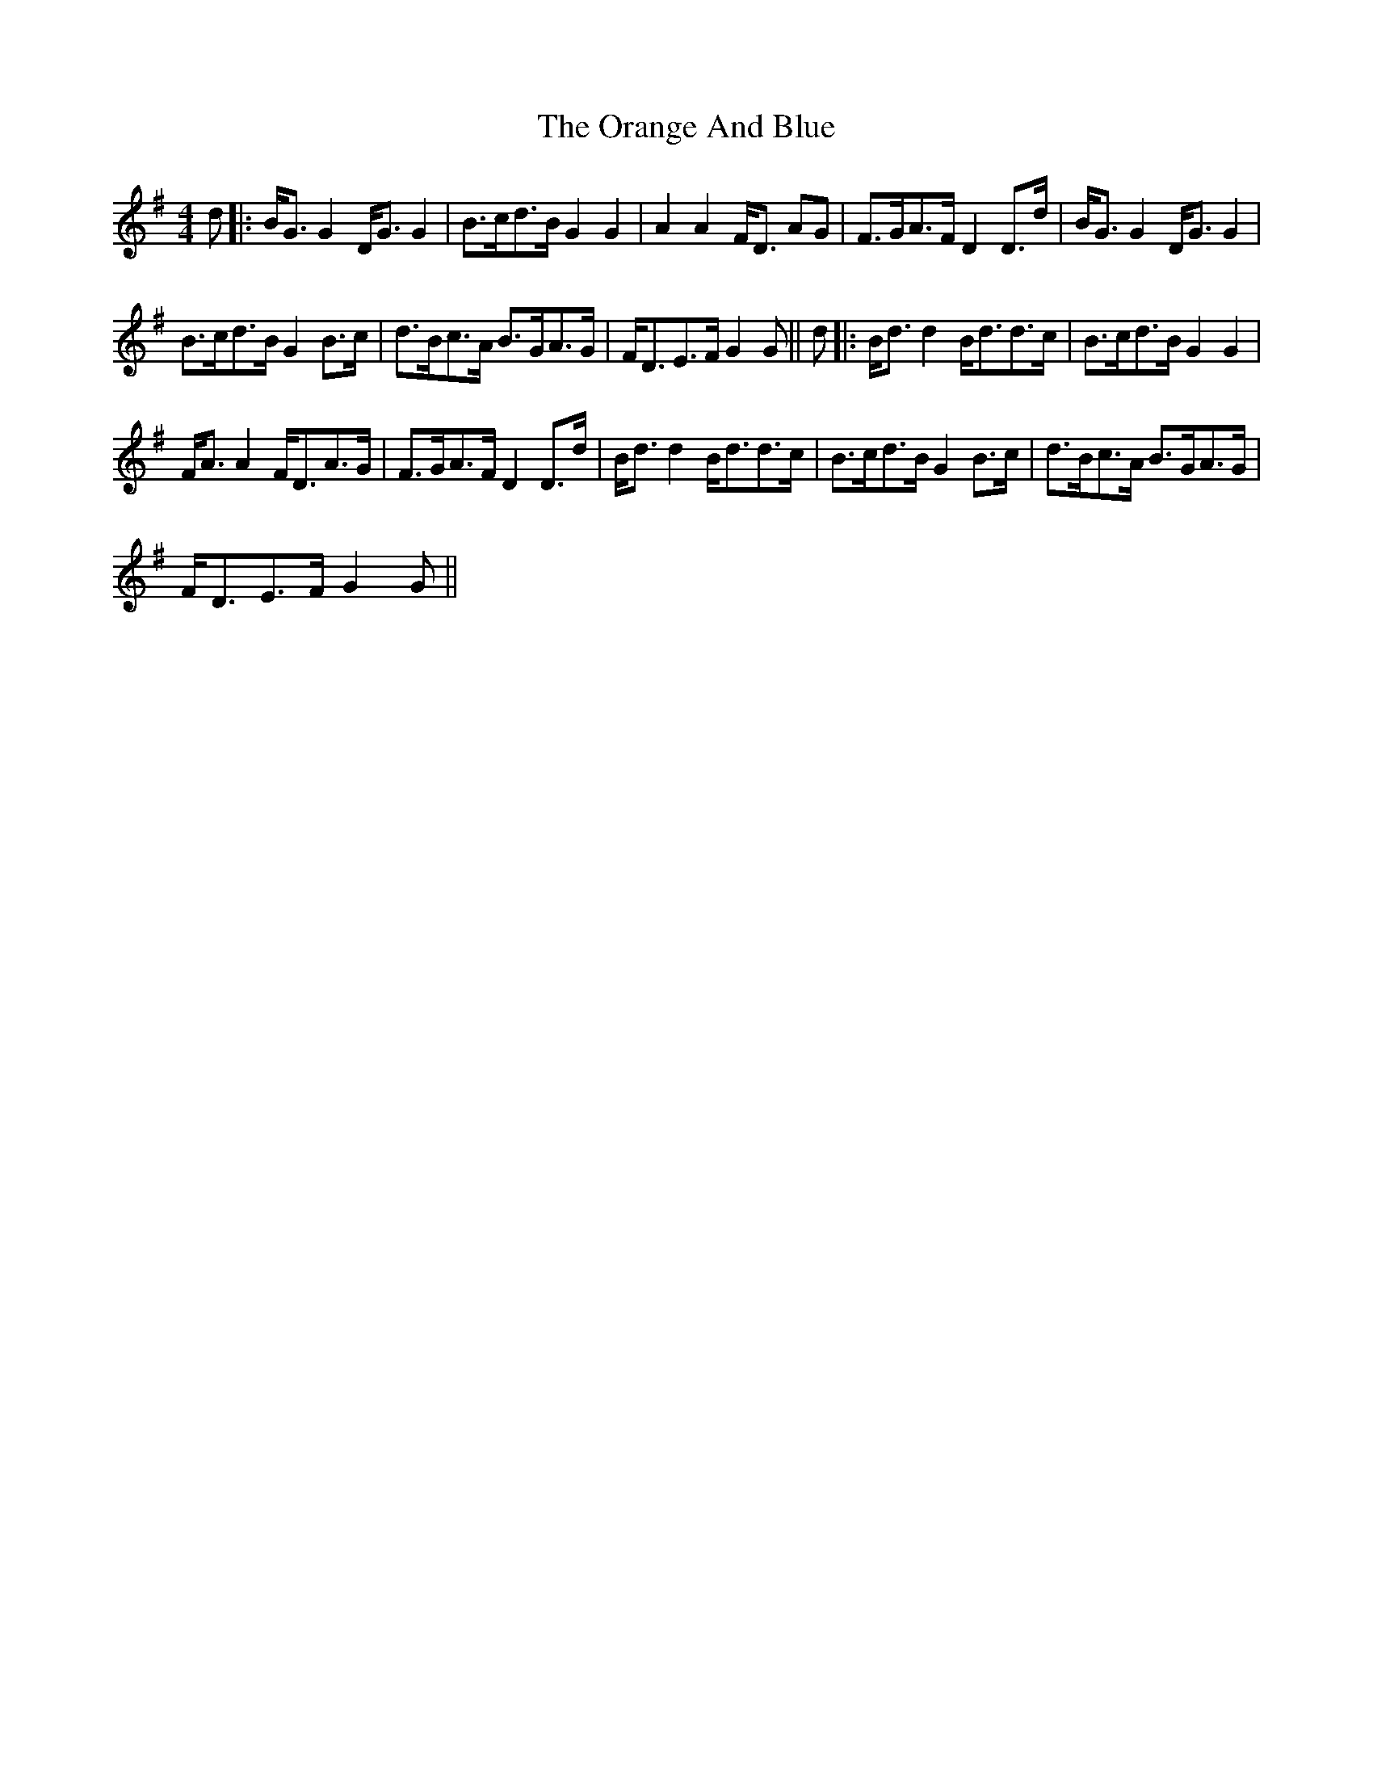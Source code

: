 X:1
T:The Orange And Blue
L:1/8
M:4/4
I:linebreak $
K:G
V:1 treble 
V:1
 d |: B<G G2 D<G G2 | B>cd>B G2 G2 | A2 A2 F<D AG | F>GA>F D2 D>d | B<G G2 D<G G2 |$ %6
 B>cd>B G2 B>c | d>Bc>A B>GA>G | F<DE>F G2 G || d |: B<d d2 B<dd>c | B>cd>B G2 G2 |$ %12
 F<A A2 F<DA>G | F>GA>F D2 D>d | B<d d2 B<dd>c | B>cd>B G2 B>c | d>Bc>A B>GA>G |$ F<DE>F G2 G || %18

